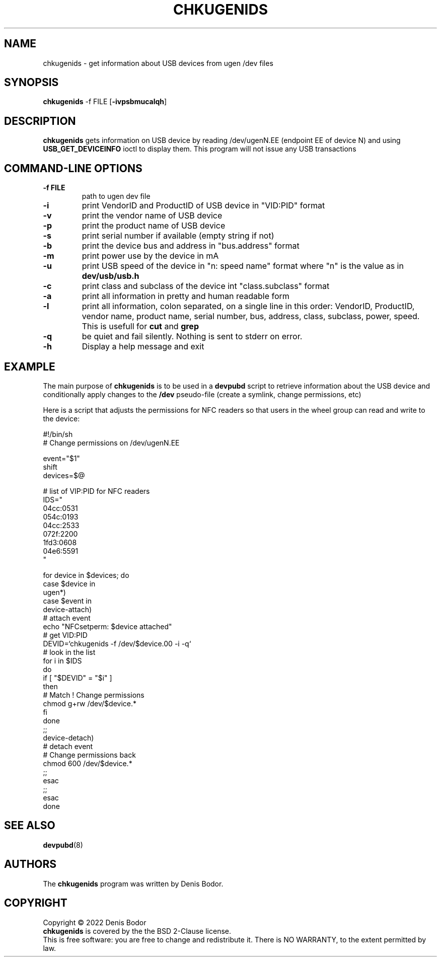 .TH "CHKUGENIDS" "1" "2022" "chkugenids 0.1" "User Commands"
.SH "NAME"
chkugenids \- get information about USB devices from ugen /dev files
.SH "SYNOPSIS"
.B chkugenids
.RB \-f\ FILE
.RB [ \-ivpsbmucalqh ]
.SH "DESCRIPTION"
.B chkugenids
gets information on USB device by reading /dev/ugenN.EE (endpoint EE
of device N) and using
.B USB_GET_DEVICEINFO
ioctl to display them. This program will not issue any USB transactions
.SH "COMMAND-LINE OPTIONS"
.TP
\fB\-f FILE\fR
path to ugen dev file
.TP
\fB\-i\fR
print VendorID and ProductID of USB device in "VID:PID" format
.TP
\fB\-v\fR
print the vendor name of USB device
.TP
\fB\-p\fR
print the product name of USB device
.TP
\fB\-s\fR
print serial number if available (empty string if not)
.TP
\fB\-b\fR
print the device bus and address in "bus.address" format
.TP
\fB\-m\fR
print power use by the device in mA
.TP
\fB\-u\fR
print USB speed of the device in "n: speed name" format where
"n" is the value as in
.B dev/usb/usb.h
.TP
\fB\-c\fR
print class and subclass of the device int "class.subclass" format
.TP
\fB\-a\fR
print all information in pretty and human readable form
.TP
\fB\-l\fR
print all information, colon separated, on a single line in this
order: VendorID, ProductID, vendor name, product name, serial
number, bus, address, class, subclass, power, speed. This is usefull
for
.B cut
and
.B grep
.TP
\fB\-q\fR
be quiet and fail silently. Nothing is sent to stderr on error.
.TP
\fB\-h\fR
Display a help message and exit
.SH EXAMPLE
The main purpose of
.B chkugenids
is to be used in a
.B devpubd
script to retrieve information about the USB device and conditionally
apply changes to the
.B /dev
pseudo-file (create a symlink, change permissions, etc)
.PP
Here is a script that adjusts the permissions for NFC readers so
that users in the wheel group can read and write to the device:
.PP
#!/bin/sh
.br
# Change permissions on /dev/ugenN.EE
.PP
event="$1"
.br
shift
.br
devices=$@
.PP
# list of VIP:PID for NFC readers
.br
IDS="
.br
04cc:0531
.br
054c:0193
.br
04cc:2533
.br
072f:2200
.br
1fd3:0608
.br
04e6:5591
.br
"
.PP
for device in $devices; do
.br
    case $device in
.br
    ugen*)
.br
        case $event in
.br
        device-attach)
.br
            # attach event
.br
            echo "NFCsetperm: $device attached"
.br
            # get VID:PID
.br
            DEVID=`chkugenids -f /dev/$device.00 -i -q`
.br
            # look in the list
.br
            for i in $IDS
.br
            do
.br
                if [ "$DEVID" = "$i" ]
.br
                then
.br
                    # Match ! Change permissions
.br
                    chmod g+rw /dev/$device.*
.br
                fi
.br
              done
.br
              ;;
.br
        device-detach)
.br
            # detach event
.br
            # Change permissions back
.br
            chmod 600 /dev/$device.*
.br
            ;;
.br
        esac
.br
        ;;
.br
      esac
.br
done
.SH SEE ALSO
.BR devpubd (8)
.SH AUTHORS
The
.B chkugenids
program was written by Denis Bodor.
.SH COPYRIGHT
Copyright \(co 2022 Denis Bodor
.br
.B chkugenids
is covered by the the BSD 2-Clause license.
.br
This is free software: you are free to change and redistribute it.
There is NO WARRANTY, to the extent permitted by law.
